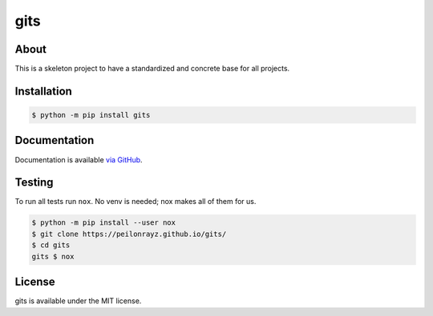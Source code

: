 gits
====

.. image:: https://travis-ci.com/Peilonrayz/gits.svg?branch=master
   :target: https://travis-ci.com/Peilonrayz/gits
   :alt: Build Status

About
-----

This is a skeleton project to have a standardized and concrete base for all projects.

Installation
------------

.. code:: shell

   $ python -m pip install gits

Documentation
-------------

Documentation is available `via GitHub <https://peilonrayz.github.io/gits/>`_.

Testing
-------

To run all tests run ``nox``. No venv is needed; nox makes all of them for us.

.. code:: shell

   $ python -m pip install --user nox
   $ git clone https://peilonrayz.github.io/gits/
   $ cd gits
   gits $ nox

License
-------

gits is available under the MIT license.